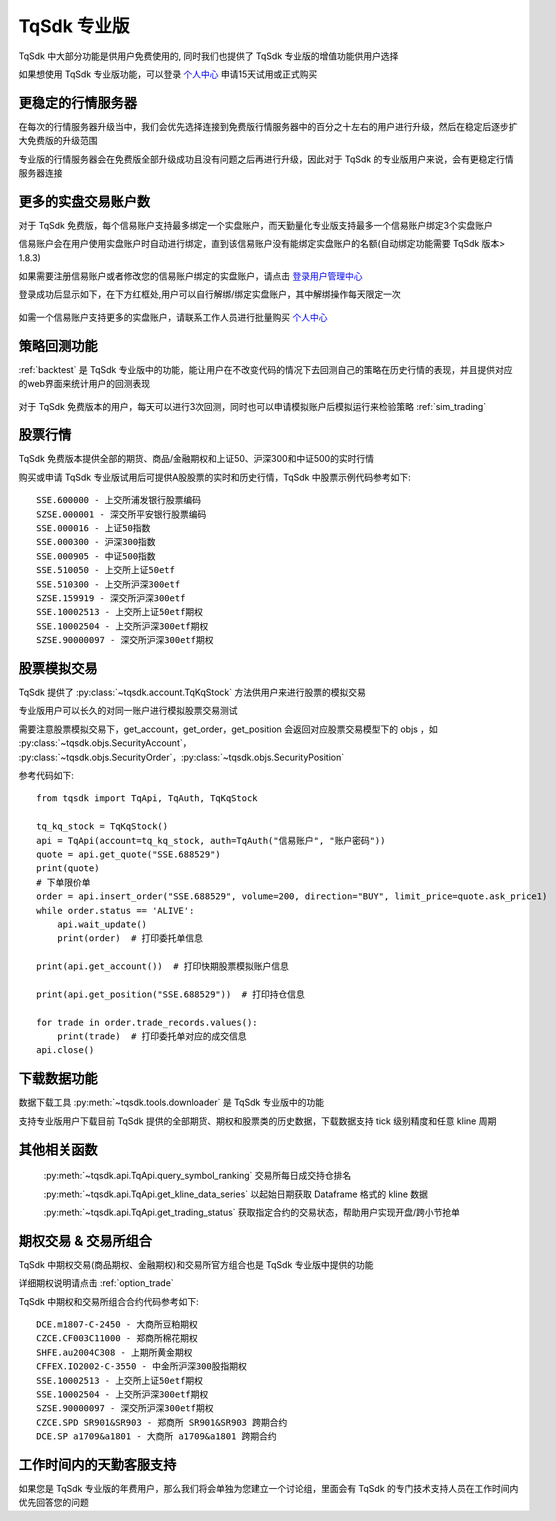 .. _profession:

TqSdk 专业版
=================================================
TqSdk 中大部分功能是供用户免费使用的, 同时我们也提供了 TqSdk 专业版的增值功能供用户选择

如果想使用 TqSdk 专业版功能，可以登录 `个人中心 <https://account.shinnytech.com/>`_ 申请15天试用或正式购买

更稳定的行情服务器
-------------------------------------------------
在每次的行情服务器升级当中，我们会优先选择连接到免费版行情服务器中的百分之十左右的用户进行升级，然后在稳定后逐步扩大免费版的升级范围

专业版的行情服务器会在免费版全部升级成功且没有问题之后再进行升级，因此对于 TqSdk 的专业版用户来说，会有更稳定行情服务器连接

更多的实盘交易账户数
-------------------------------------------------
对于 TqSdk 免费版，每个信易账户支持最多绑定一个实盘账户，而天勤量化专业版支持最多一个信易账户绑定3个实盘账户

信易账户会在用户使用实盘账户时自动进行绑定，直到该信易账户没有能绑定实盘账户的名额(自动绑定功能需要 TqSdk 版本> 1.8.3)

如果需要注册信易账户或者修改您的信易账户绑定的实盘账户，请点击 `登录用户管理中心 <https://account.shinnytech.com/>`_

登录成功后显示如下，在下方红框处,用户可以自行解绑/绑定实盘账户，其中解绑操作每天限定一次

.. figure:: images/user_web_management.png

如需一个信易账户支持更多的实盘账户，请联系工作人员进行批量购买 `个人中心 <https://account.shinnytech.com/>`_

策略回测功能
-------------------------------------------------
:ref:`backtest` 是 TqSdk 专业版中的功能，能让用户在不改变代码的情况下去回测自己的策略在历史行情的表现，并且提供对应的web界面来统计用户的回测表现

.. figure:: images/web_gui_backtest.png

对于 TqSdk 免费版本的用户，每天可以进行3次回测，同时也可以申请模拟账户后模拟运行来检验策略 :ref:`sim_trading`

股票行情
-------------------------------------------------
TqSdk 免费版本提供全部的期货、商品/金融期权和上证50、沪深300和中证500的实时行情

购买或申请 TqSdk 专业版试用后可提供A股股票的实时和历史行情，TqSdk 中股票示例代码参考如下::

	SSE.600000 - 上交所浦发银行股票编码
	SZSE.000001 - 深交所平安银行股票编码
	SSE.000016 - 上证50指数
	SSE.000300 - 沪深300指数
	SSE.000905 - 中证500指数
	SSE.510050 - 上交所上证50etf
	SSE.510300 - 上交所沪深300etf
	SZSE.159919 - 深交所沪深300etf
	SSE.10002513 - 上交所上证50etf期权
	SSE.10002504 - 上交所沪深300etf期权
	SZSE.90000097 - 深交所沪深300etf期权


.. _profession_tqkqstock:

股票模拟交易
-------------------------------------------------
TqSdk 提供了 :py:class:`~tqsdk.account.TqKqStock` 方法供用户来进行股票的模拟交易

专业版用户可以长久的对同一账户进行模拟股票交易测试

需要注意股票模拟交易下，get_account，get_order，get_position 会返回对应股票交易模型下的 objs ，如 :py:class:`~tqsdk.objs.SecurityAccount`， :py:class:`~tqsdk.objs.SecurityOrder`，:py:class:`~tqsdk.objs.SecurityPosition`

参考代码如下::

    from tqsdk import TqApi, TqAuth, TqKqStock

    tq_kq_stock = TqKqStock()
    api = TqApi(account=tq_kq_stock, auth=TqAuth("信易账户", "账户密码"))
    quote = api.get_quote("SSE.688529")
    print(quote)
    # 下单限价单
    order = api.insert_order("SSE.688529", volume=200, direction="BUY", limit_price=quote.ask_price1)
    while order.status == 'ALIVE':
        api.wait_update()
        print(order)  # 打印委托单信息

    print(api.get_account())  # 打印快期股票模拟账户信息

    print(api.get_position("SSE.688529"))  # 打印持仓信息

    for trade in order.trade_records.values():
        print(trade)  # 打印委托单对应的成交信息
    api.close()


下载数据功能
-------------------------------------------------
数据下载工具 :py:meth:`~tqsdk.tools.downloader` 是 TqSdk 专业版中的功能

支持专业版用户下载目前 TqSdk 提供的全部期货、期权和股票类的历史数据，下载数据支持 tick 级别精度和任意 kline 周期

其他相关函数
-------------------------------------------------
 :py:meth:`~tqsdk.api.TqApi.query_symbol_ranking` 交易所每日成交持仓排名

 :py:meth:`~tqsdk.api.TqApi.get_kline_data_series` 以起始日期获取 Dataframe 格式的 kline 数据

 :py:meth:`~tqsdk.api.TqApi.get_trading_status` 获取指定合约的交易状态，帮助用户实现开盘/跨小节抢单

期权交易 & 交易所组合
-------------------------------------------------
TqSdk 中期权交易(商品期权、金融期权)和交易所官方组合也是 TqSdk 专业版中提供的功能

详细期权说明请点击 :ref:`option_trade`

TqSdk 中期权和交易所组合合约代码参考如下::

	DCE.m1807-C-2450 - 大商所豆粕期权
	CZCE.CF003C11000 - 郑商所棉花期权
	SHFE.au2004C308 - 上期所黄金期权
	CFFEX.IO2002-C-3550 - 中金所沪深300股指期权
	SSE.10002513 - 上交所上证50etf期权
	SSE.10002504 - 上交所沪深300etf期权
	SZSE.90000097 - 深交所沪深300etf期权
	CZCE.SPD SR901&SR903 - 郑商所 SR901&SR903 跨期合约
	DCE.SP a1709&a1801 - 大商所 a1709&a1801 跨期合约

工作时间内的天勤客服支持
-------------------------------------------------
如果您是 TqSdk 专业版的年费用户，那么我们将会单独为您建立一个讨论组，里面会有 TqSdk 的专门技术支持人员在工作时间内优先回答您的问题